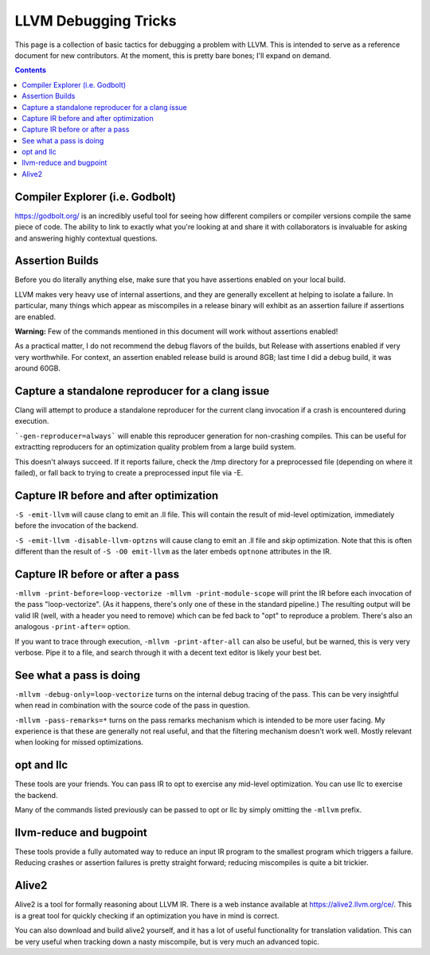 -------------------------------------------------
LLVM Debugging Tricks
-------------------------------------------------

This page is a collection of basic tactics for debugging a problem with LLVM.  This is intended to serve as a reference document for new contributors.  At the moment, this is pretty bare bones; I'll expand on demand.  

.. contents::

Compiler Explorer (i.e. Godbolt)
--------------------------------

`<https://godbolt.org/>`_ is an incredibly useful tool for seeing how different compilers or compiler versions compile the same piece of code.  The ability to link to exactly what you're looking at and share it with collaborators is invaluable for asking and answering highly contextual questions.  


Assertion Builds
----------------

Before you do literally anything else, make sure that you have assertions enabled on your local build.  

LLVM makes very heavy use of internal assertions, and they are generally excellent at helping to isolate a failure.  In particular, many things which appear as miscompiles in a release binary will exhibit as an assertion failure if assertions are enabled.

**Warning:** Few of the commands mentioned in this document will work without assertions enabled!

As a practical matter, I do not recommend the debug flavors of the builds, but Release with assertions enabled if very very worthwhile.  For context, an assertion enabled release build is around 8GB; last time I did a debug build, it was around 60GB.  

Capture a standalone reproducer for a clang issue
-------------------------------------------------

Clang will attempt to produce a standalone reproducer for the current clang invocation if a crash is encountered during execution.  

```-gen-reproducer=always``` will enable this reproducer generation for non-crashing compiles.  This can be useful for extractting reproducers for an optimization quality problem from a large build system.

This doesn't always succeed.  If it reports failure, check the /tmp directory for a preprocessed file (depending on where it failed), or fall back to trying to create a preprocessed input file via -E.  

Capture IR before and after optimization
----------------------------------------

``-S -emit-llvm`` will cause clang to emit an .ll file.  This will contain the result of mid-level optimization, immediately before the invocation of the backend.

``-S -emit-llvm -disable-llvm-optzns`` will cause clang to emit an .ll file and *skip* optimization.  Note that this is often different than the result of ``-S -O0 emit-llvm`` as the later embeds ``optnone`` attributes in the IR.  


Capture IR before or after a pass
---------------------------------

``-mllvm -print-before=loop-vectorize -mllvm -print-module-scope`` will print the IR before each invocation of the pass "loop-vectorize".  (As it happens, there's only one of these in the standard pipeline.)  The resulting output will be valid IR (well, with a header you need to remove) which can be fed back to "opt" to reproduce a problem.  There's also an analogous ``-print-after=`` option.

If you want to trace through execution, ``-mllvm -print-after-all`` can also be useful, but be warned, this is very very verbose.  Pipe it to a file, and search through it with a decent text editor is likely your best bet.

See what a pass is doing
------------------------

``-mllvm -debug-only=loop-vectorize`` turns on the internal debug tracing of the pass.  This can be very insightful when read in combination with the source code of the pass in question.

``-mllvm -pass-remarks=*`` turns on the pass remarks mechanism which is intended to be more user facing.  My experience is that these are generally not real useful, and that the filtering mechanism doesn't work well.  Mostly relevant when looking for missed optimizations.


opt and llc
------------

These tools are your friends.  You can pass IR to opt to exercise any mid-level optimization.  You can use llc to exercise the backend.

Many of the commands listed previously can be passed to opt or llc by simply omitting the ``-mllvm`` prefix.

llvm-reduce and bugpoint
------------------------

These tools provide a fully automated way to reduce an input IR program to the smallest program which triggers a failure.  Reducing crashes or assertion failures is pretty straight forward; reducing miscompiles is quite a bit trickier.

Alive2
------

Alive2 is a tool for formally reasoning about LLVM IR.  There is a web instance available at `<https://alive2.llvm.org/ce/>`_.  This is a great tool for quickly checking if an optimization you have in mind is correct.

You can also download and build alive2 yourself, and it has a lot of useful functionality for translation validation.  This can be very useful when tracking down a nasty miscompile, but is very much an advanced topic.  
